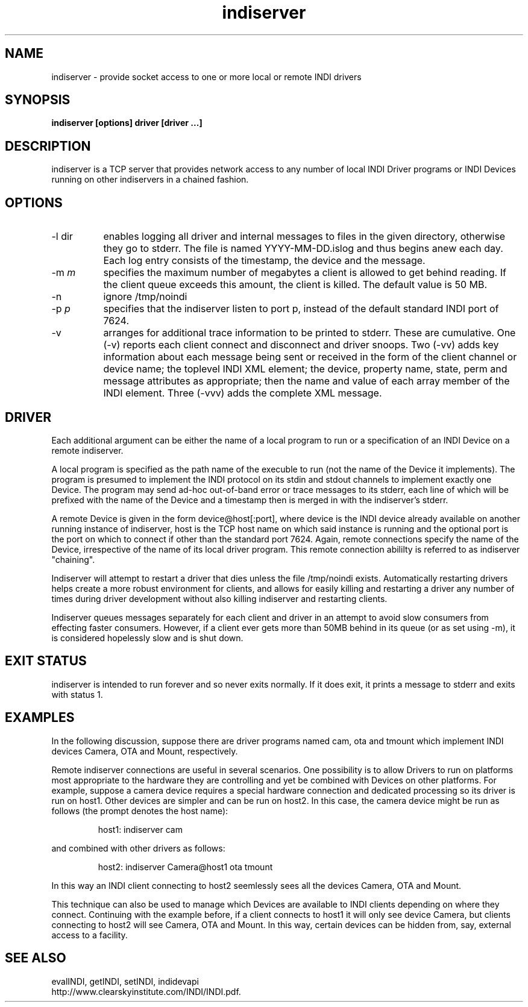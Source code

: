 .TH indiserver 8
.SH NAME
indiserver \- provide socket access to one or more local or remote INDI drivers
.SH SYNOPSIS
\fBindiserver [options] driver [driver ...]\fP
.SH DESCRIPTION
.na
.nh
.PP
indiserver is a TCP server that provides network access to any number of local
INDI Driver programs or INDI Devices running on other indiservers in a
chained fashion.
.SH OPTIONS
.TP 8
-l dir
enables logging all driver and internal messages to files in the given
directory, otherwise they go to stderr. The file is named YYYY-MM-DD.islog and
thus begins anew each day. Each log entry consists of the timestamp, the
device and the message.
.TP
-m \fIm\fP
specifies the maximum number of megabytes a client is allowed to get behind
reading. If the client queue exceeds this amount, the client is killed. The
default value is 50 MB.
.TP
-n
ignore /tmp/noindi
.TP
-p \fIp\fP
specifies that the indiserver listen to port p, instead of the default
standard INDI port of 7624.
.TP
-v
arranges for additional trace information to be printed to stderr. These are
cumulative. One (-v) reports each client connect and disconnect and driver 
snoops. Two (-vv)
adds key information about each message being sent or received in the form of
the client channel or device name; the toplevel INDI XML element; the device,
property name, state, perm and message attributes as appropriate; then the
name and value of each array member of the INDI element. Three (-vvv) adds the
complete XML message.
.SH DRIVER
Each additional argument
can be either the name of a local program to run or a specification of an
INDI Device on a remote indiserver.
.PP
A local program is specified as the path name of the execuble to run (not the
name of the Device it implements).
The program is presumed to implement the INDI 
protocol on its stdin and stdout channels to implement exactly one Device.
The program may send ad-hoc out-of-band error or trace messages to its stderr,
each line of which will be prefixed with the name of the Device and a timestamp
then is merged in with the indiserver's stderr.
.PP
A remote Device is given in the form
device@host[:port], where device is the INDI device already available on
another running instance of indiserver, host is the TCP host name on which
said instance is running and the optional port is the port on which to connect
if other than the standard port 7624. Again, remote connections specify the
name of the Device, irrespective of the name of its local driver program.
This remote connection abililty is referred to as indiserver "chaining".
.PP
Indiserver will attempt to restart a driver that dies unless the file /tmp/noindi exists.
Automatically restarting drivers helps create a more robust environment for
clients, and allows for easily killing and restarting a driver any number of
times during driver development without also killing indiserver and restarting
clients.
.PP
Indiserver queues messages separately for each client and driver in an attempt
to avoid slow consumers from effecting faster consumers. However, if a client
ever gets more than 50MB behind in its queue (or as set using -m), it is
considered hopelessly slow and is shut down.

.SH EXIT STATUS
indiserver is intended to run forever and so never exits normally. If it
does exit, it prints a message to stderr and exits with status 1.

.SH EXAMPLES
In the following discussion, suppose there are driver programs named cam,
ota and tmount which implement INDI devices Camera, OTA and
Mount, respectively.
.PP
Remote indiserver connections are useful in several scenarios. One possibility
is to allow Drivers to run on platforms most appropriate to the hardware
they are controlling and yet be combined with Devices on other platforms.
For example, suppose a camera device requires a special hardware connection
and dedicated processing so its driver is run on host1. Other devices are
simpler and can be run on host2. In this case, the camera device might be run
as follows (the prompt denotes the host name):
.IP
host1: indiserver cam
.PP
and combined with other drivers as follows:
.IP
host2: indiserver Camera@host1 ota tmount
.PP
In this way an INDI client connecting to host2 seemlessly sees all the devices
Camera, OTA and Mount.
.PP
This technique can also be used to manage which Devices are available to
INDI clients depending on where they connect. Continuing with the
example before, if a client connects to host1 it will only see device Camera,
but clients connecting to host2 will see Camera, OTA and Mount. In this way,
certain devices can be hidden from, say, external access to a facility.

.SH SEE ALSO
.PP
evalINDI, getINDI, setINDI, indidevapi
.br
http://www.clearskyinstitute.com/INDI/INDI.pdf.
